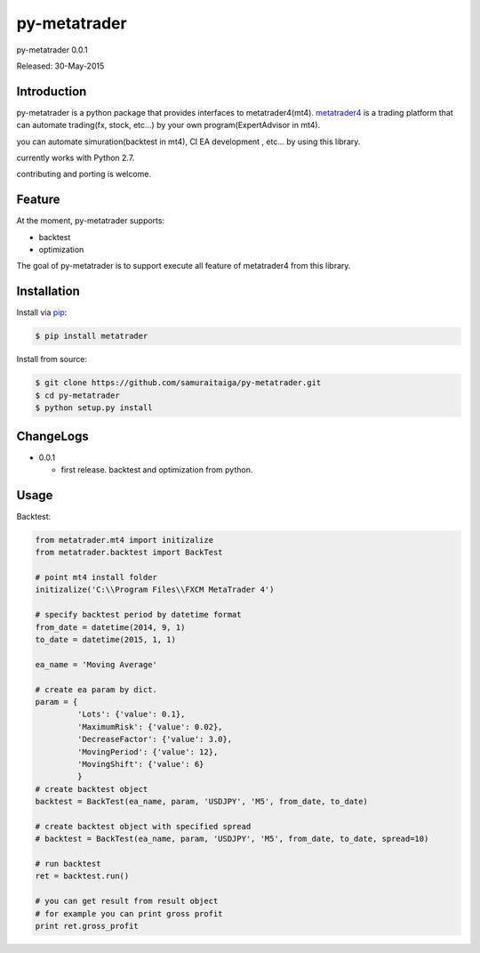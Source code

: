 ****************************************
py-metatrader
****************************************

py-metatrader 0.0.1

Released: 30-May-2015

=============
Introduction
=============

py-metatrader is a python package that provides interfaces to metatrader4(mt4).
`metatrader4`_  is a trading platform that can automate trading(fx, stock, etc...) by your own program(ExpertAdvisor in mt4).

you can automate simuration(backtest in mt4), CI  EA development , etc... by using this library.

currently works with Python 2.7.

contributing and porting is welcome.


=============
Feature
=============

At the moment, py-metatrader supports:

* backtest
* optimization

The goal of py-metatrader is to support execute all feature of metatrader4 from this library.


============
Installation
============

Install via `pip`_:

.. code-block:: bash

    $ pip install metatrader

Install from source:

.. code-block:: bash

    $ git clone https://github.com/samuraitaiga/py-metatrader.git
    $ cd py-metatrader
    $ python setup.py install


============
ChangeLogs
============
* 0.0.1

  * first release. backtest and optimization from python.


============
Usage
============


Backtest:

.. code-block:: python

    from metatrader.mt4 import initizalize
    from metatrader.backtest import BackTest
    
    # point mt4 install folder
    initizalize('C:\\Program Files\\FXCM MetaTrader 4')

    # specify backtest period by datetime format
    from_date = datetime(2014, 9, 1)
    to_date = datetime(2015, 1, 1)

    ea_name = 'Moving Average'

    # create ea param by dict.
    param = {
             'Lots': {'value': 0.1},
             'MaximumRisk': {'value': 0.02},
             'DecreaseFactor': {'value': 3.0},
             'MovingPeriod': {'value': 12},
             'MovingShift': {'value': 6}
             }
    # create backtest object
    backtest = BackTest(ea_name, param, 'USDJPY', 'M5', from_date, to_date)

    # create backtest object with specified spread
    # backtest = BackTest(ea_name, param, 'USDJPY', 'M5', from_date, to_date, spread=10)

    # run backtest
    ret = backtest.run()

    # you can get result from result object
    # for example you can print gross profit
    print ret.gross_profit

.. _metatrader4: http://www.metatrader4.com/
.. _pip: http://www.pip-installer.org/
